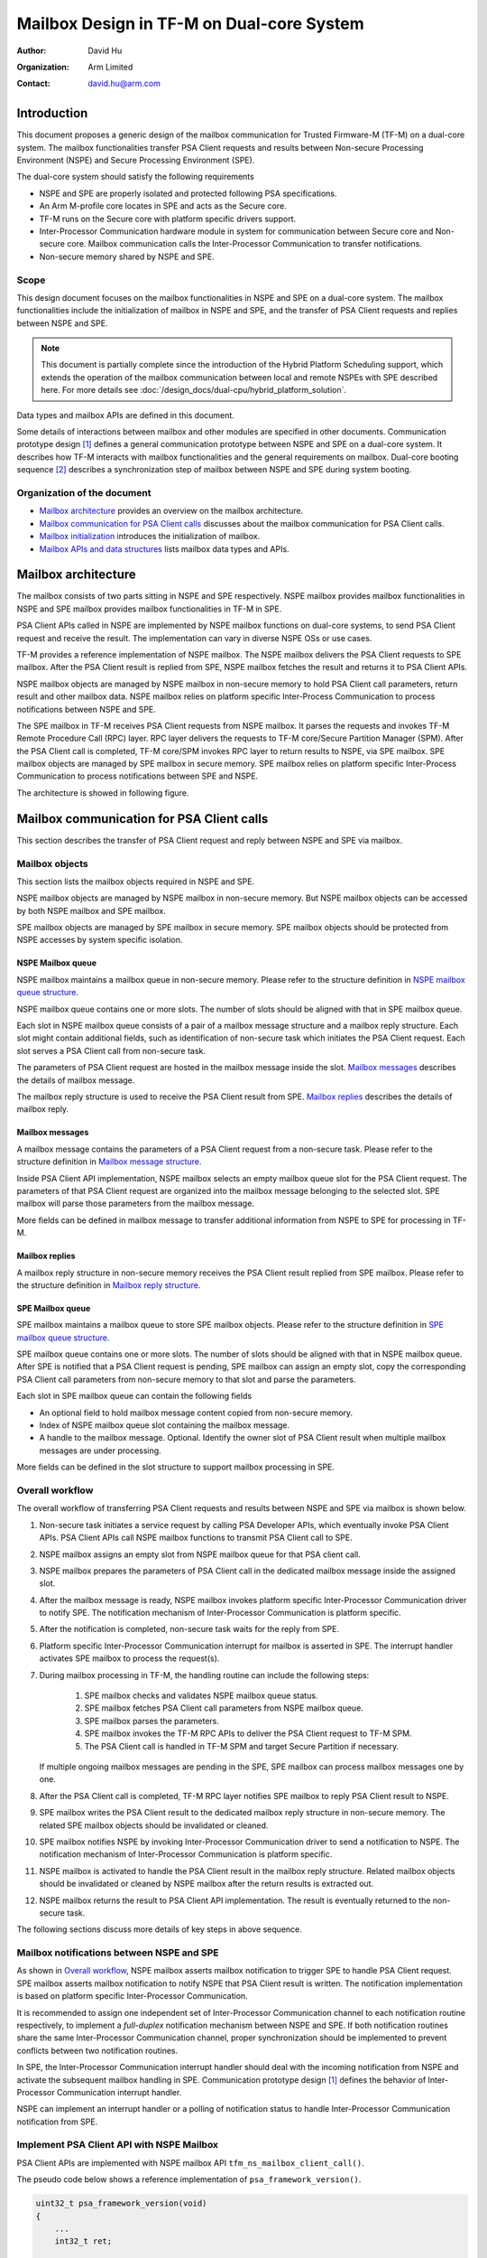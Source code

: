 ##########################################
Mailbox Design in TF-M on Dual-core System
##########################################

:Author: David Hu
:Organization: Arm Limited
:Contact: david.hu@arm.com

************
Introduction
************

This document proposes a generic design of the mailbox communication for Trusted
Firmware-M (TF-M) on a dual-core system. The mailbox functionalities transfer
PSA Client requests and results between Non-secure Processing Environment (NSPE)
and Secure Processing Environment (SPE).

The dual-core system should satisfy the following requirements

- NSPE and SPE are properly isolated and protected following PSA specifications.
- An Arm M-profile core locates in SPE and acts as the Secure core.
- TF-M runs on the Secure core with platform specific drivers support.
- Inter-Processor Communication hardware module in system for communication
  between Secure core and Non-secure core. Mailbox communication calls the
  Inter-Processor Communication to transfer notifications.
- Non-secure memory shared by NSPE and SPE.

Scope
=====

This design document focuses on the mailbox functionalities in NSPE and SPE on a
dual-core system. The mailbox functionalities include the initialization of
mailbox in NSPE and SPE, and the transfer of PSA Client requests and replies
between NSPE and SPE.

.. note::
  This document is partially complete since the introduction of the Hybrid
  Platform Scheduling support, which extends the operation of the mailbox
  communication between local and remote NSPEs with SPE described here.
  For more details see :doc:`/design_docs/dual-cpu/hybrid_platform_solution`.


Data types and mailbox APIs are defined in this document.

Some details of interactions between mailbox and other modules are specified in
other documents.
Communication prototype design [1]_ defines a general communication prototype
between NSPE and SPE on a dual-core system. It describes how TF-M interacts with
mailbox functionalities and the general requirements on mailbox.
Dual-core booting sequence [2]_ describes a synchronization step of mailbox
between NSPE and SPE during system booting.

Organization of the document
============================

- `Mailbox architecture`_ provides an overview on the mailbox architecture.
- `Mailbox communication for PSA Client calls`_ discusses about the mailbox
  communication for PSA Client calls.
- `Mailbox initialization`_ introduces the initialization of mailbox.
- `Mailbox APIs and data structures`_ lists mailbox data types and APIs.

********************
Mailbox architecture
********************

The mailbox consists of two parts sitting in NSPE and SPE respectively.
NSPE mailbox provides mailbox functionalities in NSPE and SPE mailbox provides
mailbox functionalities in TF-M in SPE.

PSA Client APIs called in NSPE are implemented by NSPE mailbox functions on
dual-core systems, to send PSA Client request and receive the result. The
implementation can vary in diverse NSPE OSs or use cases.

TF-M provides a reference implementation of NSPE mailbox. The NSPE mailbox
delivers the PSA Client requests to SPE mailbox. After the PSA Client result is
replied from SPE, NSPE mailbox fetches the result and returns it to PSA Client
APIs.

NSPE mailbox objects are managed by NSPE mailbox in non-secure memory to hold
PSA Client call parameters, return result and other mailbox data.
NSPE mailbox relies on platform specific Inter-Process Communication to process
notifications between NSPE and SPE.

The SPE mailbox in TF-M receives PSA Client requests from NSPE mailbox. It
parses the requests and invokes TF-M Remote Procedure Call (RPC) layer.
RPC layer delivers the requests to TF-M core/Secure Partition Manager (SPM).
After the PSA Client call is completed, TF-M core/SPM invokes RPC layer to
return results to NSPE, via SPE mailbox.
SPE mailbox objects are managed by SPE mailbox in secure memory.
SPE mailbox relies on platform specific Inter-Process Communication to process
notifications between SPE and NSPE.

The architecture is showed in following figure.

.. figure:: dual_core_mailbox_arch.png

******************************************
Mailbox communication for PSA Client calls
******************************************

This section describes the transfer of PSA Client request and reply between NSPE
and SPE via mailbox.

Mailbox objects
===============

This section lists the mailbox objects required in NSPE and SPE.

NSPE mailbox objects are managed by NSPE mailbox in non-secure memory. But NSPE
mailbox objects can be accessed by both NSPE mailbox and SPE mailbox.

SPE mailbox objects are managed by SPE mailbox in secure memory. SPE mailbox
objects should be protected from NSPE accesses by system specific isolation.

NSPE Mailbox queue
------------------

NSPE mailbox maintains a mailbox queue in non-secure memory. Please refer to the
structure definition in `NSPE mailbox queue structure`_.

NSPE mailbox queue contains one or more slots. The number of slots should be
aligned with that in SPE mailbox queue.

Each slot in NSPE mailbox queue consists of a pair of a mailbox message
structure and a mailbox reply structure. Each slot might contain additional
fields, such as identification of non-secure task which initiates the PSA Client
request. Each slot serves a PSA Client call from non-secure task.

The parameters of PSA Client request are hosted in the mailbox message inside
the slot. `Mailbox messages`_ describes the details of mailbox message.

The mailbox reply structure is used to receive the PSA Client result from SPE.
`Mailbox replies`_ describes the details of mailbox reply.

Mailbox messages
----------------

A mailbox message contains the parameters of a PSA Client request from a
non-secure task. Please refer to the structure definition in
`Mailbox message structure`_.

Inside PSA Client API implementation, NSPE mailbox selects an empty mailbox
queue slot for the PSA Client request. The parameters of that PSA Client request
are organized into the mailbox message belonging to the selected slot.
SPE mailbox will parse those parameters from the mailbox message.

More fields can be defined in mailbox message to transfer additional information
from NSPE to SPE for processing in TF-M.

Mailbox replies
---------------

A mailbox reply structure in non-secure memory receives the PSA Client result
replied from SPE mailbox. Please refer to the structure definition in
`Mailbox reply structure`_.

SPE Mailbox queue
-----------------

SPE mailbox maintains a mailbox queue to store SPE mailbox objects.
Please refer to the structure definition in `SPE mailbox queue structure`_.

SPE mailbox queue contains one or more slots. The number of slots should be
aligned with that in NSPE mailbox queue. After SPE is notified that a PSA Client
request is pending, SPE mailbox can assign an empty slot, copy the corresponding
PSA Client call parameters from non-secure memory to that slot and parse the
parameters.

Each slot in SPE mailbox queue can contain the following fields

- An optional field to hold mailbox message content copied from non-secure
  memory.
- Index of NSPE mailbox queue slot containing the mailbox message.
- A handle to the mailbox message. Optional. Identify the owner slot of PSA
  Client result when multiple mailbox messages are under processing.

More fields can be defined in the slot structure to support mailbox processing
in SPE.

Overall workflow
================

The overall workflow of transferring PSA Client requests and results between
NSPE and SPE via mailbox is shown below.

#. Non-secure task initiates a service request by calling PSA Developer APIs,
   which eventually invoke PSA Client APIs.
   PSA Client APIs call NSPE mailbox functions to transmit PSA Client call to
   SPE.

#. NSPE mailbox assigns an empty slot from NSPE mailbox queue for that PSA
   client call.

#. NSPE mailbox prepares the parameters of PSA Client call in the dedicated
   mailbox message inside the assigned slot.

#. After the mailbox message is ready, NSPE mailbox invokes platform specific
   Inter-Processor Communication driver to notify SPE.
   The notification mechanism of Inter-Processor Communication is platform
   specific.

#. After the notification is completed, non-secure task waits for the reply from
   SPE.

#. Platform specific Inter-Processor Communication interrupt for mailbox is
   asserted in SPE. The interrupt handler activates SPE mailbox to process the
   request(s).

#. During mailbox processing in TF-M, the handling routine can include the
   following steps:

    #. SPE mailbox checks and validates NSPE mailbox queue status.
    #. SPE mailbox fetches PSA Client call parameters from NSPE mailbox queue.
    #. SPE mailbox parses the parameters.
    #. SPE mailbox invokes the TF-M RPC APIs to deliver the PSA Client
       request to TF-M SPM.
    #. The PSA Client call is handled in TF-M SPM and target Secure Partition if
       necessary.

   If multiple ongoing mailbox messages are pending in the SPE, SPE mailbox can
   process mailbox messages one by one.

#. After the PSA Client call is completed, TF-M RPC layer notifies SPE mailbox
   to reply PSA Client result to NSPE.

#. SPE mailbox writes the PSA Client result to the dedicated mailbox reply
   structure in non-secure memory. The related SPE mailbox objects should be
   invalidated or cleaned.

#. SPE mailbox notifies NSPE by invoking Inter-Processor Communication driver to
   send a notification to NSPE.
   The notification mechanism of Inter-Processor Communication is platform
   specific.

#. NSPE mailbox is activated to handle the PSA Client result in the mailbox
   reply structure. Related mailbox objects should be invalidated or cleaned by
   NSPE mailbox after the return results is extracted out.

#. NSPE mailbox returns the result to PSA Client API implementation.
   The result is eventually returned to the non-secure task.

The following sections discuss more details of key steps in above sequence.

Mailbox notifications between NSPE and SPE
==========================================

As shown in `Overall workflow`_, NSPE mailbox asserts mailbox notification to
trigger SPE to handle PSA Client request. SPE mailbox asserts mailbox
notification to notify NSPE that PSA Client result is written. The notification
implementation is based on platform specific Inter-Processor Communication.

It is recommended to assign one independent set of Inter-Processor Communication
channel to each notification routine respectively, to implement a *full-duplex*
notification mechanism between NSPE and SPE.
If both notification routines share the same Inter-Processor Communication
channel, proper synchronization should be implemented to prevent conflicts
between two notification routines.

In SPE, the Inter-Processor Communication interrupt handler should deal with the
incoming notification from NSPE and activate the subsequent mailbox handling in
SPE. Communication prototype design [1]_ defines the behavior of Inter-Processor
Communication interrupt handler.

NSPE can implement an interrupt handler or a polling of notification status to
handle Inter-Processor Communication notification from SPE.

Implement PSA Client API with NSPE Mailbox
==========================================

PSA Client APIs are implemented with NSPE mailbox API
``tfm_ns_mailbox_client_call()``.

The pseudo code below shows a reference implementation of
``psa_framework_version()``.

.. code-block:: c

  uint32_t psa_framework_version(void)
  {
      ...
      int32_t ret;

      ret = tfm_ns_mailbox_client_call(...);
      if (ret != MAILBOX_SUCCESS) {
          version = PSA_VERSION_NONE;
      }

      ...
  }

``tfm_ns_mailbox_client_call()`` implementation can vary according to usage
scenario. TF-M reference implementation provides implementations for NS OS and
NS bare metal environment respectively. Refer to
`TF-M reference implementation of NSPE mailbox`_ for details.

As PSA Firmware Framework-M (FF-M) requests, a PSA Client API function should be
blocked until the result is returned. To comply with FF-M, NSPE mailbox requires
proper mechanism(s) to keep current caller waiting for PSA Client result or an
empty mailbox queue slot.

.. note::

  ``tfm_ns_mailbox_client_call()`` may trap the current exception in sleep and
  therefore it must not be called in interrupt service routine.

Refer to `Mailbox APIs and data structures`_ for details of
``tfm_ns_mailbox_client_call()``.

TF-M reference implementation of NSPE mailbox
=============================================

TF-M NS interface provides a reference implementation of NS mailbox.

This reference implementation defines several NS mailbox HAL APIs. Please refer
to `NSPE mailbox HAL APIs`_ for details.

Integration with NSPE
---------------------

TF-M reference implementation provides several mailbox build flags to control
the integration with NS software.

  .. _mailbox_os_flag:

  - ``TFM_MULTI_CORE_NS_OS``

    When integrating NS mailbox with NS OS, such as NS RTOS, that flag can be
    selected to enable NS OS support in NS mailbox, such as thread management
    to fulfill thread wait and wake-up.
    Please refer to `NSPE mailbox RTOS abstraction APIs`_ for NS OS support
    details.

    With NS OS support, multiple outstanding PSA Client calls can be supported
    in NS mailbox when number of mailbox queue slots configured in
    ``NUM_MAILBOX_QUEUE_SLOT`` is greater than 1.

   If ``TFM_MULTI_CORE_NS_OS`` is enabled, when a NS client starts a PSA Client
   call:

    - ``tfm_ns_mailbox_client_call()`` selects an empty NSPE mailbox queue slot
      to organize received PSA client call parameters into a mailbox message.

    - Then it sends those parameters to SPE mailbox and waits for results from
      SPE. During waiting for the result, the NS client thread may be switched
      out by NS OS scheduler.

    - When the result arrives, the NS client thread will be woken up inside
      NS mailbox interrupt handler.

    - The result is then written back to NS client finally.

    When that flag is disabled, NS mailbox runs as being integrated with NS bare
    metal environment. NS mailbox simply loops mailbox message status while
    waiting for results.

  .. _mailbox_os_thread_flag:

  - ``TFM_MULTI_CORE_NS_OS_MAILBOX_THREAD``

    When ``TFM_MULTI_CORE_NS_OS`` is enabled, this flag can be selected to
    enable another NS mailbox thread model which relies on a NS mailbox
    dedicated thread.

    - It requires NS OS to create a dedicated thread to perform NS mailbox
      functionalities. This dedicated thread invokes
      ``tfm_ns_mailbox_thread_runner()`` to handle PSA Client calls.
      ``tfm_ns_mailbox_thread_runner()`` constructs mailbox messages and sends
      them to SPE mailbox.

    - ``tfm_ns_mailbox_client_call()`` sends PSA Client calls to the dedicated
      mailbox thread. It doesn't directly deal with mailbox messages.

    - It also relies on NS OS to provide thread management and inter-thread
      communication. Please refer to `NSPE mailbox RTOS abstraction APIs`_ for
      details.

    - It also requires dual-cpu platform to implement NS Inter-Processor
      Communication interrupts. The interrupt handler invokes
      ``tfm_ns_mailbox_wake_reply_owner_isr()`` to deal with PSA Client call
      replies and notify the waiting threads.

Multiple outstanding PSA Client call feature
--------------------------------------------

Multiple outstanding PSA Client call feature can enable dual-cpu platform to
issue multiple PSA Client calls in NS OS and those PSA Client calls can be
served simultaneously.

Without this feature, only a single PSA Client call can be issued and served.
A new PSA Client call cannot be started until the previous one is completed.

When multiple outstanding PSA Client call feature is enabled, while a NS
application is waiting for its PSA Client result, another NS application can be
switched in by NS OS to prepare another PSA Client call or deal with its PSA
client result. It can decrease the CPU idle time of waiting for PSA Client call
completion.

If multiple NS applications request secure services in NS OS, it is recommended
to enable this feature.

To implement this feature in NS OS:

  - Platform should set the number of mailbox queue slots in
    ``NUM_MAILBOX_QUEUE_SLOT`` in platform's ``config.cmake``.
    It will use more data area with multiple mailbox queue slots.

    NSPE and SPE share the same ``NUM_MAILBOX_QUEUE_SLOT`` value.

  - Enable ``TFM_MULTI_CORE_NS_OS``

    For more details, refer to
    :ref:`TFM_MULTI_CORE_NS_OS<mailbox_os_flag>`.

    ``TFM_MULTI_CORE_NS_OS_MAILBOX_THREAD`` can be enabled to select another NS
    mailbox working model.
    See :ref:`TFM_MULTI_CORE_NS_OS_MAILBOX_THREAD<mailbox_os_thread_flag>` for
    details.

Critical section protection between cores
=========================================

Proper protection should be implemented to protect the critical accesses to
shared mailbox resources. The critical sections can include atomic reading and
modifying NSPE mailbox queue status, slot status and other critical operations.

The implementation should protect a critical access to those shared mailbox
resource from corruptions caused by accesses from the peer core. SPE mailbox
also accesses NSPE mailbox queue. Therefore, it is essential to implement
synchronization or protection on NSPE mailbox queue between Secure core and
Non-secure core. NSPE mailbox and SPE mailbox define corresponding critical
section protection APIs respectively. The implementation of those APIs can be
platform specific. Please see more details in `NSPE mailbox APIs`_ and
`SPE mailbox APIs`_.

It is recommended to rely on both hardware and software to implement the
synchronization and protection.

Protection of local mailbox objects can be implemented as static functions
inside NSPE mailbox and SPE mailbox.

Mailbox handling in TF-M
========================

According to communication prototype design [1]_, mailbox implementation should
invoke ``tfm_rpc_register_ops()`` to hook its operations to TF-M RPC module
callbacks during initialization. Mailbox message handling should call TF-M RPC
PSA Client call handlers to deliver PSA Client request to TF-M SPM.

If multiple outstanding NS PSA Client calls should be supported, TF-M SPM can
store the mailbox message handle in a specific field in PSA message structure to
identify the mailbox message, while creating a PSA message. While replying the
PSA Client result, TF-M SPM can extract the mailbox message handle from PSA
message and pass it back to mailbox reply function. SPE mailbox can identify
which mailbox message is completed according to the handle and write the result
to corresponding NSPE mailbox queue slot.

Platform specific Inter-Processor Communication interrupt handler in SPE should
call ``spm_handle_interrupt()`` to notify SPM of the interrupt. SPM will then
send the ``MAILBOX_INTERRUPT_SIGNAL`` signal to the ``ns_agent_mailbox`` partition, which
will call ``tfm_rpc_client_call_handler()``.

**********************
Mailbox initialization
**********************

It should be guaranteed that NSPE mailbox should not initiate PSA Client request
until SPE mailbox initialization completes.
Refer to dual-core booting sequence [2]_ for more details on the synchronization
between NSPE and SPE during booting.

In current design, the base address of NSPE mailbox queue should be pre-defined
and shared between NSPE mailbox and SPE mailbox.

SPE mailbox initialization
==========================

The SPE mailbox queue memory should be allocated before calling
``tfm_mailbox_init()``. ``tfm_mailbox_init()`` initializes the memory and
variables.
``tfm_mailbox_init()`` calls ``tfm_mailbox_hal_init()`` to perform platform
specific initialization. The base address of NSPE mailbox queue can be
received via ``tfm_mailbox_hal_init()``.

SPE mailbox dedicated Inter-Processor Communication initialization can also be
enabled during SPE mailbox initialization.

After SPE mailbox initialization completes, SPE notifies NSPE that SPE mailbox
functionalities are ready.

NSPE mailbox initialization
===========================

The NSPE mailbox queue memory should be allocated before calling
``tfm_ns_mailbox_init()``. ``tfm_ns_mailbox_init()`` initializes the memory and
variables.
``tfm_ns_mailbox_init()`` calls ``tfm_ns_mailbox_hal_init()`` to perform
platform specific initialization. The base address of NSPE mailbox queue can be
passed to SPE mailbox via ``tfm_ns_mailbox_hal_init()``.

NSPE mailbox dedicated Inter-Processor Communication initialization can also be
enabled during NSPE mailbox initialization.

********************************
Mailbox APIs and data structures
********************************

Data types
==========

Constants
---------

``MAILBOX_SUCCESS``
^^^^^^^^^^^^^^^^^^^

``MAILBOX_SUCCESS`` is a generic return value to indicate success of mailbox
operation.

.. code-block:: c

  #define MAILBOX_SUCCESS        (0)

``MAILBOX_QUEUE_FULL``
^^^^^^^^^^^^^^^^^^^^^^

``MAILBOX_QUEUE_FULL`` is a return value from mailbox function if mailbox queue
is full.

.. code-block:: c

  #define MAILBOX_QUEUE_FULL     (INT32_MIN + 1)

``MAILBOX_INVAL_PARAMS``
^^^^^^^^^^^^^^^^^^^^^^^^

``MAILBOX_INVAL_PARAMS`` is a return value from mailbox function if any
parameter is invalid.

.. code-block:: c

  #define MAILBOX_INVAL_PARAMS   (INT32_MIN + 2)

``MAILBOX_NO_PERMS``
^^^^^^^^^^^^^^^^^^^^

``MAILBOX_NO_PERMS`` is a return value from mailbox function if the caller
doesn't own a proper permission to execute the operation.

.. code-block:: c

  #define MAILBOX_NO_PERMS       (INT32_MIN + 3)

``MAILBOX_NO_PEND_EVENT``
^^^^^^^^^^^^^^^^^^^^^^^^^

``MAILBOX_NO_PEND_EVENT`` is a return value from mailbox function if the
expected event doesn't occur yet.

.. code-block:: c

  #define MAILBOX_NO_PEND_EVENT  (INT32_MIN + 4)

``MAILBOX_CHAN_BUSY``
^^^^^^^^^^^^^^^^^^^^^

``MAILBOX_CHAN_BUSY`` is a return value from mailbox function if the underlying
Inter-Processor Communication resource is busy.

.. code-block:: c

  #define MAILBOX_CHAN_BUSY      (INT32_MIN + 5)

``MAILBOX_CALLBACK_REG_ERROR``
^^^^^^^^^^^^^^^^^^^^^^^^^^^^^^

``MAILBOX_CALLBACK_REG_ERROR`` is a return value from mailbox function if the
registration of mailbox callback functions failed.

.. code-block:: c

  #define MAILBOX_CALLBACK_REG_ERROR     (INT32_MIN + 6)

``MAILBOX_INIT_ERROR``
^^^^^^^^^^^^^^^^^^^^^^

``MAILBOX_INIT_ERROR`` is a return value from mailbox function if the mailbox
initialization failed.

.. code-block:: c

  #define MAILBOX_INIT_ERROR     (INT32_MIN + 7)

``MAILBOX_GENERIC_ERROR``
^^^^^^^^^^^^^^^^^^^^^^^^^

``MAILBOX_GENERIC_ERROR`` indicates mailbox generic errors which cannot be
indicated by the codes above.

.. code-block:: c

  #define MAILBOX_GENERIC_ERROR    (INT32_MIN + 8)

PSA Client API types
^^^^^^^^^^^^^^^^^^^^

The following constants define the PSA Client API type values shared between
NSPE and SPE

.. code-block:: c

  #define MAILBOX_PSA_FRAMEWORK_VERSION       (0x1)
  #define MAILBOX_PSA_VERSION                 (0x2)
  #define MAILBOX_PSA_CONNECT                 (0x3)
  #define MAILBOX_PSA_CALL                    (0x4)
  #define MAILBOX_PSA_CLOSE                   (0x5)

Mailbox message structure
-------------------------

``psa_client_params_t`` lists the parameters passed from NSPE to SPE required by
a PSA Client call.

.. code-block:: c

  struct psa_client_params_t {
      union {
          struct {
              uint32_t        sid;
          } psa_version_params;

          struct {
              uint32_t        sid;
              uint32_t        minor_version;
          } psa_connect_params;

          struct {
              psa_handle_t    handle;
              int32_t         type;
              const psa_invec *in_vec;
              size_t          in_len;
              psa_outvec      *out_vec;
              size_t          out_len;
          } psa_call_params;

          struct {
              psa_handle_t    handle;
          } psa_close_params;
      };
  };

The following structure describe a mailbox message and its members.

- ``call_type`` indicates the PSA Client API type.
- ``params`` stores the PSA Client call parameters.
- ``client_id`` records the client ID of the non-secure client. Optional.
  It is used to identify the non-secure tasks in TF-M when NSPE OS enforces
  non-secure task isolation.

.. code-block:: c

  struct mailbox_msg_t {
      uint32_t                     call_type;
      struct psa_client_params_t   params;

      int32_t                      client_id;
  };

Mailbox reply structure
-----------------------

This structure describes a mailbox reply structure, which is managed by NSPE
mailbox in non-secure memory.

.. code-block:: c

  struct mailbox_reply_t {
      int32_t    return_val;
      const void *owner;
      int32_t    *reply;
      uint8_t    *woken_flag;
  };

Mailbox queue status bitmask
----------------------------

``mailbox_queue_status_t`` defines a bitmask to indicate a status of slots in
mailbox queues.

.. code-block:: c

  typedef uint32_t   mailbox_queue_status_t;

NSPE mailbox queue structure
----------------------------

``ns_mailbox_slot_t`` defines a non-secure mailbox queue slot.

.. code-block:: c

  /* A single slot structure in NSPE mailbox queue */
  struct ns_mailbox_slot_t {
      struct mailbox_msg_t   msg;
      struct mailbox_reply_t reply;
  };

``ns_mailbox_queue_t`` describes the NSPE mailbox queue and its members in
non-secure memory.

- ``empty_slots`` is the bitmask of empty slots.
- ``pend_slots`` is the bitmask of slots whose PSA Client call is not replied
  yet.
- ``replied_slots`` is the bitmask of slots whose PSA Client result is returned
  but not extracted yet.
- ``queue`` is the NSPE mailbox queue of slots.
- ``is_full`` indicates whether NS mailbox queue is full.

.. code-block:: c

  struct ns_mailbox_queue_t {
      mailbox_queue_status_t   empty_slots;
      mailbox_queue_status_t   pend_slots;
      mailbox_queue_status_t   replied_slots;

      struct ns_mailbox_slot_t queue[NUM_MAILBOX_QUEUE_SLOT];

      bool                     is_full;
  };

SPE mailbox queue structure
---------------------------

``secure_mailbox_slot_t`` defines a single slot structure in SPE mailbox queue.

- ``ns_slot_idx`` records the index of NSPE mailbox slot containing the mailbox
  message under processing. SPE mailbox determines the reply structure address
  according to this index.
- ``msg_handle`` contains the handle to the mailbox message under processing.
  The handle can be delivered to TF-M SPM while creating PSA message to identify
  the mailbox message.

.. code-block:: c

  /* A handle to a mailbox message in use */
  typedef int32_t    mailbox_msg_handle_t;

  struct secure_mailbox_slot_t {
      uint8_t              ns_slot_idx;
      mailbox_msg_handle_t msg_handle;
  };

``secure_mailbox_queue_t`` describes the SPE mailbox queue in secure memory.

- ``empty_slots`` is the bitmask of empty slots.
- ``queue`` is the SPE mailbox queue of slots.
- ``ns_queue`` stores the address of NSPE mailbox queue structure.

.. code-block:: c

  struct secure_mailbox_queue_t {
      mailbox_queue_status_t       empty_slots;

      struct secure_mailbox_slot_t queue[NUM_MAILBOX_QUEUE_SLOT];
      /* Base address of NSPE mailbox queue in non-secure memory */
      struct ns_mailbox_queue_t    *ns_queue;
  };

NSPE mailbox APIs
=================

NSPE mailbox interface APIs
---------------------------

APIs defined in this section are called by NS software and PSA Client APIs
implementations.

``tfm_ns_mailbox_init()``
^^^^^^^^^^^^^^^^^^^^^^^^^

This function initializes NSPE mailbox.

.. code-block:: c

  int32_t tfm_ns_mailbox_init(struct ns_mailbox_queue_t *queue);

**Parameters**

+-----------+-----------------------------------------+
| ``queue`` | The base address of NSPE mailbox queue. |
+-----------+-----------------------------------------+

**Return**

+---------------------+------------------------------------------+
| ``MAILBOX_SUCCESS`` | Initialization succeeds.                 |
+---------------------+------------------------------------------+
| Other return codes  | Initialization fails with an error code. |
+---------------------+------------------------------------------+

**Usage**

``tfm_ns_mailbox_init()`` invokes ``tfm_ns_mailbox_hal_init()`` to complete
platform specific mailbox and Inter-Processor Communication initialization.
The non-secure memory area for NSPE mailbox queue structure should be statically
or dynamically pre-allocated before calling ``tfm_ns_mailbox_init()``.

``tfm_ns_mailbox_client_call()``
^^^^^^^^^^^^^^^^^^^^^^^^^^^^^^^^

This function sends the PSA Client request to SPE, waits and fetches PSA Client
result.

.. code-block:: c

  int32_t tfm_ns_mailbox_client_call(uint32_t call_type,
                                     const struct psa_client_params_t *params,
                                     int32_t client_id,
                                     int32_t *reply);

**Parameters**

+---------------+--------------------------------------------------+
| ``call_type`` | Type of PSA Client call                          |
+---------------+--------------------------------------------------+
| ``params``    | Address of PSA Client call parameters structure. |
+---------------+--------------------------------------------------+
| ``client_id`` | ID of non-secure task.                           |
+---------------+--------------------------------------------------+
| ``reply``     | The NS client task private buffer written with   |
|               | PSA Client result                                |
+---------------+--------------------------------------------------+

**Return**

+---------------------+--------------------------------------------+
| ``MAILBOX_SUCCESS`` | PSA Client call is completed successfully. |
+---------------------+--------------------------------------------+
| Other return code   | Operation failed with an error code.       |
+---------------------+--------------------------------------------+

**Usage**

If ``TFM_MULTI_CORE_NS_OS_MAILBOX_THREAD`` is enabled,
``tfm_ns_mailbox_client_call()`` will forward PSA Client calls to the dedicated
mailbox thread via NS OS message queue.
Otherwise, ``tfm_ns_mailbox_client_call()`` directly deals with PSA Client calls
and perform NS mailbox functionalities.

``tfm_ns_mailbox_thread_runner()``
^^^^^^^^^^^^^^^^^^^^^^^^^^^^^^^^^^

This function handles PSA Client call inside a dedicated NS mailbox thread.
It constructs mailbox messages and transmits them to SPE mailbox.

.. code-block:: c

  void tfm_ns_mailbox_thread_runner(void *args);

**Parameters**

+----------+-------------------------------------------------------------+
| ``args`` | The pointer to the structure of PSA Client call parameters. |
+----------+-------------------------------------------------------------+

**Usage**

``tfm_ns_mailbox_thread_runner()`` should be executed inside the dedicated
mailbox thread.

.. note::

  ``tfm_ns_mailbox_thread_runner()`` is implemented as an empty function when
  ``TFM_MULTI_CORE_NS_OS_MAILBOX_THREAD`` is disabled.

``tfm_ns_mailbox_wake_reply_owner_isr()``
^^^^^^^^^^^^^^^^^^^^^^^^^^^^^^^^^^^^^^^^^

This function wakes up the owner task(s) of the returned PSA Client result(s).

.. code-block:: c

  int32_t tfm_ns_mailbox_wake_reply_owner_isr(void);

**Return**

+---------------------------+--------------------------------------------+
| ``MAILBOX_SUCCESS``       | The tasks of replied mailbox messages were |
|                           | found and wake-up signals were sent.       |
+---------------------------+--------------------------------------------+
| ``MAILBOX_NO_PEND_EVENT`` | No replied mailbox message is found.       |
+---------------------------+--------------------------------------------+
| Other return codes        | Operation failed with an error code        |
+---------------------------+--------------------------------------------+

**Usage**

``tfm_ns_mailbox_wake_reply_owner_isr()`` should be called from platform
specific Inter-Processor Communication interrupt handler.

.. note::

  ``tfm_ns_mailbox_wake_reply_owner_isr()`` is implemented as a dummy function
  when ``TFM_MULTI_CORE_NS_OS`` is disabled.

NSPE mailbox HAL APIs
---------------------

The HAL APIs defined in this section should be implemented by platform-specific
implementation.

This section describes a *reference design* of NSPE mailbox HAL APIs. Developers
can define and implement different APIs.

``tfm_ns_mailbox_hal_init()``
^^^^^^^^^^^^^^^^^^^^^^^^^^^^^

This function executes platform-specific NSPE mailbox initialization.

.. code-block:: c

  int32_t tfm_ns_mailbox_hal_init(struct ns_mailbox_queue_t *queue);

**Parameters**

+-----------+-----------------------------------------+
| ``queue`` | The base address of NSPE mailbox queue. |
+-----------+-----------------------------------------+

**Return**

+---------------------+------------------------------------------+
| ``MAILBOX_SUCCESS`` | Initialization succeeds.                 |
+---------------------+------------------------------------------+
| Other return codes  | Initialization fails with an error code. |
+---------------------+------------------------------------------+

**Usage**

``tfm_ns_mailbox_hal_init()`` performs platform specific mailbox and
Inter-Processor Communication initialization. ``tfm_ns_mailbox_hal_init()`` can
also share the address of NSPE mailbox queue with SPE mailbox via platform
specific implementation.

``tfm_ns_mailbox_hal_notify_peer()``
^^^^^^^^^^^^^^^^^^^^^^^^^^^^^^^^^^^^

This function invokes platform specific Inter-Processor Communication drivers to
send notification to SPE.

.. code-block:: c

  int32_t tfm_ns_mailbox_hal_notify_peer(void);

**Return**

+---------------------+---------------------------------------+
| ``MAILBOX_SUCCESS`` | The operation completes successfully. |
+---------------------+---------------------------------------+
| Other return codes  | Operation fails with an error code.   |
+---------------------+---------------------------------------+

**Usage**

``tfm_ns_mailbox_hal_notify_peer()`` should be implemented by platform specific
Inter-Processor Communication drivers.

``tfm_ns_mailbox_hal_notify_peer()`` should not be exported outside NSPE
mailbox.

``tfm_ns_mailbox_hal_enter_critical()``
^^^^^^^^^^^^^^^^^^^^^^^^^^^^^^^^^^^^^^^

This function enters the critical section of NSPE mailbox queue access.

.. code-block:: c

  void tfm_ns_mailbox_hal_enter_critical(void);

**Usage**

NSPE mailbox invokes ``tfm_ns_mailbox_hal_enter_critical()`` before entering
critical section of NSPE mailbox queue.
``tfm_ns_mailbox_hal_enter_critical()`` implementation is platform specific.

``tfm_ns_mailbox_hal_enter_critical()`` should not be called in any interrupt
service routine. Use only to lock data that are shared with secure side.

``tfm_ns_mailbox_hal_exit_critical()``
^^^^^^^^^^^^^^^^^^^^^^^^^^^^^^^^^^^^^^

This function exits the critical section of NSPE mailbox queue access.

.. code-block:: c

  void tfm_ns_mailbox_hal_exit_critical(void);

**Usage**

NSPE mailbox invokes ``tfm_ns_mailbox_hal_exit_critical()`` after exiting
critical section of NSPE mailbox queue.
``tfm_ns_mailbox_hal_exit_critical()`` implementation is platform specific.

``tfm_ns_mailbox_hal_exit_critical()`` should not be called in any interrupt
service routine.

``tfm_ns_mailbox_hal_enter_critical_isr()``
^^^^^^^^^^^^^^^^^^^^^^^^^^^^^^^^^^^^^^^^^^^

This function enters the critical section of NSPE mailbox queue access in an
IRQ handler.

.. code-block:: c

  void tfm_ns_mailbox_hal_enter_critical(void);

**Usage**

NSPE mailbox invokes ``tfm_ns_mailbox_hal_enter_critical_isr()`` before entering
critical section of NSPE mailbox queue in an IRQ handler.
``tfm_ns_mailbox_hal_enter_critical_isr()`` implementation is platform specific.
Use only to lock data that are shared with secure side.

``tfm_ns_mailbox_hal_exit_critical_isr()``
^^^^^^^^^^^^^^^^^^^^^^^^^^^^^^^^^^^^^^^^^^

This function exits the critical section of NSPE mailbox queue access in an IRQ
handler

.. code-block:: c

  void tfm_ns_mailbox_hal_exit_critical_isr(void);

**Usage**

NSPE mailbox invokes ``tfm_ns_mailbox_hal_exit_critical_isr()`` after exiting
critical section of NSPE mailbox queue in an IRQ handler.
``tfm_ns_mailbox_hal_exit_critical_isr()`` implementation is platform specific.

NSPE mailbox RTOS abstraction APIs
----------------------------------

The APIs defined in this section should be implemented by RTOS-specific
implementation when ``TFM_MULTI_CORE_NS_OS`` is enabled.

.. note::

  If ``TFM_MULTI_CORE_NS_OS`` is set to ``OFF``, the following APIs are defined
  as dummy functions or empty functions.

``tfm_ns_mailbox_os_lock_init()``
^^^^^^^^^^^^^^^^^^^^^^^^^^^^^^^^^

This function initializes the multi-core lock for synchronizing PSA client
call(s). The actual implementation depends on the non-secure use scenario.

.. code-block:: c

  int32_t tfm_ns_mailbox_os_lock_init(void);

**Return**

+---------------------------+---------------------------+
| ``MAILBOX_SUCCESS``       | Initialization succeeded. |
+---------------------------+---------------------------+
| ``MAILBOX_GENERIC_ERROR`` | Initialization failed.    |
+---------------------------+---------------------------+

**Usage**

``tfm_ns_mailbox_init()`` invokes this function to initialize the lock.
If ``TFM_MULTI_CORE_NS_OS_MAILBOX_THREAD`` is enabled,
``tfm_ns_mailbox_os_lock_init()`` is defined as a dummy one.

``tfm_ns_mailbox_os_lock_acquire()``
^^^^^^^^^^^^^^^^^^^^^^^^^^^^^^^^^^^^

This function acquires the multi-core lock for synchronizing PSA client call(s).
The actual implementation depends on the non-secure use scenario.

.. code-block:: c

  int32_t tfm_ns_mailbox_os_lock_acquire(void);

**Return**

+---------------------------+--------------------------------+
| ``MAILBOX_SUCCESS``       | Succeeded to acquire the lock. |
+---------------------------+--------------------------------+
| ``MAILBOX_GENERIC_ERROR`` | Failed to acquire the lock.    |
+---------------------------+--------------------------------+

**Usage**

``tfm_ns_mailbox_client_call()`` invokes this function to acquire the lock when
``TFM_MULTI_CORE_NS_OS_MAILBOX_THREAD`` is disabled
If ``TFM_MULTI_CORE_NS_OS_MAILBOX_THREAD`` is enabled,
``tfm_ns_mailbox_os_lock_acquire()`` is defined as a dummy one.

``tfm_ns_mailbox_os_lock_release()``
^^^^^^^^^^^^^^^^^^^^^^^^^^^^^^^^^^^^

This function releases the multi-core lock for synchronizing PSA client call(s).
The actual implementation depends on the non-secure use scenario.

.. code-block:: c

  int32_t tfm_ns_mailbox_os_lock_release(void);

**Return**

+---------------------------+--------------------------------+
| ``MAILBOX_SUCCESS``       | Succeeded to release the lock. |
+---------------------------+--------------------------------+
| ``MAILBOX_GENERIC_ERROR`` | Failed to release the lock.    |
+---------------------------+--------------------------------+

**Usage**

``tfm_ns_mailbox_client_call()`` invokes this function to release the lock when
``TFM_MULTI_CORE_NS_OS_MAILBOX_THREAD`` is disabled
If ``TFM_MULTI_CORE_NS_OS_MAILBOX_THREAD`` is enabled,
``tfm_ns_mailbox_os_lock_release()`` is defined as a dummy one.

``tfm_ns_mailbox_os_get_task_handle()``
^^^^^^^^^^^^^^^^^^^^^^^^^^^^^^^^^^^^^^^

This function gets the handle of the current non-secure task executing mailbox
functionalities.

.. code-block:: c

  void *tfm_ns_mailbox_os_get_task_handle(void);

**Return**

+-------------+-----------------------------------------------------------+
| Task handle | The non-secure task handle waiting for PSA Client result. |
+-------------+-----------------------------------------------------------+

``tfm_ns_mailbox_os_wait_reply()``
^^^^^^^^^^^^^^^^^^^^^^^^^^^^^^^^^^

This function performs use scenario and NS OS specific waiting mechanism to wait
for the reply of the specified mailbox message to be returned from SPE.

.. code-block:: c

  void tfm_ns_mailbox_os_wait_reply(void);

**Usage**

The PSA Client API implementations call ``tfm_ns_mailbox_os_wait_reply()`` to
fall into sleep to wait for PSA Client result.

``tfm_ns_mailbox_os_wake_task_isr()``
^^^^^^^^^^^^^^^^^^^^^^^^^^^^^^^^^^^^^

This function wakes up the dedicated task which is waiting for PSA Client
result, via RTOS-specific wake-up mechanism.

.. code-block:: c

  void tfm_ns_mailbox_hal_wait_reply(const void *task_handle);

**Parameters**

+-----------------+----------------------------------------+
| ``task_handle`` | The handle to the task to be woken up. |
+-----------------+----------------------------------------+

``tfm_ns_mailbox_os_mq_create()``
^^^^^^^^^^^^^^^^^^^^^^^^^^^^^^^^^

This function creates and initializes a NS OS message queue.

.. code-block:: c

  void *tfm_ns_mailbox_os_mq_create(ize_t msg_size, uint8_t msg_count);

**Parameters**

+---------------+------------------------------------------+
| ``msg_size``  | The maximum message size in bytes.       |
+---------------+------------------------------------------+
| ``msg_count`` | The maximum number of messages in queue. |
+---------------+------------------------------------------+

**Return**

+----------------------+-----------------------------------------------------+
| message queue handle | The handle of the message queue created, or NULL in |
|                      | case of error.                                      |
+----------------------+-----------------------------------------------------+

**Usage**

If ``TFM_MULTI_CORE_NS_OS_MAILBOX_THREAD`` is disabled,
``tfm_ns_mailbox_os_mq_create()`` is defined as a dummy one.

``tfm_ns_mailbox_os_mq_send()``
^^^^^^^^^^^^^^^^^^^^^^^^^^^^^^^

This function sends PSA Client call request via NS OS message queue.

.. code-block:: c

  int32_t tfm_ns_mailbox_os_mq_send(void *mq_handle,
                                    const void *msg_ptr);

**Parameters**

+---------------+----------------------------------------+
| ``mq_handle`` | The handle of message queue.           |
+---------------+----------------------------------------+
| ``msg_ptr``   | The pointer to the message to be sent. |
+---------------+----------------------------------------+

**Return**

+---------------------+-------------------------------------+
| ``MAILBOX_SUCCESS`` | The message is successfully sent.   |
+---------------------+-------------------------------------+
| Other return code   | Operation fails with an error code. |
+---------------------+-------------------------------------+

**Usage**

If ``TFM_MULTI_CORE_NS_OS_MAILBOX_THREAD`` is disabled,
``tfm_ns_mailbox_os_mq_send()`` is defined as a dummy one.

``tfm_ns_mailbox_os_mq_receive()``
^^^^^^^^^^^^^^^^^^^^^^^^^^^^^^^^^^

This function receives PSA Client call requests via NS OS message queue.

.. code-block:: c

  int32_t tfm_ns_mailbox_os_mq_receive(void *mq_handle,
                                       void *msg_ptr);

**Parameters**

+---------------+---------------------------------------------------+
| ``mq_handle`` | The handle of message queue.                      |
+---------------+---------------------------------------------------+
| ``msg_ptr``   | The pointer to buffer for message to be received. |
+---------------+---------------------------------------------------+

**Return**

+---------------------+-------------------------------------+
| ``MAILBOX_SUCCESS`` | A message is successfully received. |
+---------------------+-------------------------------------+
| Other return code   | Operation fails with an error code. |
+---------------------+-------------------------------------+

**Usage**

The buffer size must be large enough to contain the request whose size is set
in ``msg_size `` in ``tfm_ns_mailbox_os_mq_create()``.

If ``TFM_MULTI_CORE_NS_OS_MAILBOX_THREAD`` is disabled,
``tfm_ns_mailbox_os_mq_receive()`` is defined as a dummy one.

.. note::

  The function caller should be blocked until a PSA Client call request is
  received from message queue, unless a fatal error occurs.

SPE mailbox APIs
================

SPE mailbox interface APIs
--------------------------

The APIs defined in this section are called in TF-M routines and platform
specific secure interrupt handler.

``tfm_mailbox_handle_msg()``
^^^^^^^^^^^^^^^^^^^^^^^^^^^^

This function completes the handling of mailbox messages from NSPE.

.. code-block:: c

  int32_t tfm_mailbox_handle_msg(void);

**Return**

+---------------------+---------------------------------------+
| ``MAILBOX_SUCCESS`` | The operation completes successfully. |
+---------------------+---------------------------------------+
| Other return codes  | Operation fails with an error code.   |
+---------------------+---------------------------------------+

**Usage**

``tfm_mailbox_handle_msg()`` is registered to RPC callback function
``handle_req``.

``tfm_mailbox_handle_msg()`` executes the following tasks:

- Check NSPE mailbox queue status.
- Copy mailbox message(s) from NSPE. Optional.
- Checks and validations if necessary
- Parse mailbox message
- Call TF-M RPC APIs to pass PSA Client request to TF-M SPM.

``tfm_mailbox_reply_msg()``
^^^^^^^^^^^^^^^^^^^^^^^^^^^

This function replies the PSA Client result to NSPE.

.. code-block:: c

  int32_t tfm_mailbox_reply_msg(mailbox_msg_handle_t handle, int32_t reply);

**Parameters**

+------------+-----------------------------------------------------------------+
| ``handle`` | The handle to mailbox message related to the PSA Client result. |
+------------+-----------------------------------------------------------------+
| ``reply``  | The PSA Client result value to be replied.                      |
+------------+-----------------------------------------------------------------+

**Return**

+---------------------+---------------------------------------+
| ``MAILBOX_SUCCESS`` | The operation completes successfully. |
+---------------------+---------------------------------------+
| Other return codes  | Operation fails with an error code.   |
+---------------------+---------------------------------------+

**Usage**

``tfm_mailbox_reply_msg()`` is registered to RPC callback ``reply``.
It is invoked inside handler of ``psa_reply()`` to return the PSA Client result
to NSPE.

``handle`` determines which mailbox message in SPE mailbox queue contains the
PSA Client call. If ``handle`` is set as ``MAILBOX_MSG_NULL_HANDLE``, the return
result is replied to the mailbox message in the first SPE mailbox queue slot.

``tfm_mailbox_init()``
^^^^^^^^^^^^^^^^^^^^^^

This function initializes SPE mailbox.

.. code-block:: c

  int32_t tfm_mailbox_init(void);

**Return**

+---------------------+-------------------------------------------+
| ``MAILBOX_SUCCESS`` | Initialization succeeds.                  |
+---------------------+-------------------------------------------+
| Other return codes  | Initialization failed with an error code. |
+---------------------+-------------------------------------------+

**Usage**

``tfm_mailbox_init()`` invokes ``tfm_mailbox_hal_init()`` to execute platform
specific initialization.

SPE mailbox HAL APIs
--------------------

``tfm_mailbox_hal_notify_peer()``
^^^^^^^^^^^^^^^^^^^^^^^^^^^^^^^^^

This function invokes platform specific Inter-Processor Communication drivers to
send notification to NSPE.

.. code-block:: c

  int32_t tfm_mailbox_hal_notify_peer(void);

**Return**

+---------------------+---------------------------------------+
| ``MAILBOX_SUCCESS`` | The operation completes successfully. |
+---------------------+---------------------------------------+
| Other return codes  | Operation fails with an error code.   |
+---------------------+---------------------------------------+

**Usage**

``tfm_mailbox_hal_notify_peer()`` should be implemented by platform specific
Inter-Processor Communication drivers.

``tfm_mailbox_hal_notify_peer()`` should not be exported outside SPE mailbox.


``tfm_mailbox_hal_init()``
^^^^^^^^^^^^^^^^^^^^^^^^^^

This function is implemented by platform support in TF-M. It completes platform
specific mailbox initialization, including receiving the the address of NSPE
mailbox queue and Inter-Processor Communication initialization.

.. code-block:: c

  int32_t tfm_mailbox_hal_init(struct secure_mailbox_queue_t *s_queue);

**Parameters**

+-------------+----------------------------------------+
| ``s_queue`` | The base address of SPE mailbox queue. |
+-------------+----------------------------------------+

**Return**

+---------------------+-------------------------------------------+
| ``MAILBOX_SUCCESS`` | Initialization succeeds.                  |
+---------------------+-------------------------------------------+
| Other return codes  | Initialization failed with an error code. |
+---------------------+-------------------------------------------+

``tfm_mailbox_hal_enter_critical()``
^^^^^^^^^^^^^^^^^^^^^^^^^^^^^^^^^^^^

This function enters the critical section of NSPE mailbox queue access in SPE.

.. code-block:: c

  void tfm_mailbox_hal_enter_critical(void);

**Usage**

SPE mailbox invokes ``tfm_mailbox_hal_enter_critical()`` before entering
critical section of NSPE mailbox queue.
``tfm_mailbox_hal_enter_critical()`` implementation is platform specific.

``tfm_mailbox_hal_enter_critical()`` can be called in an interrupt service
routine.

``tfm_mailbox_hal_exit_critical()``
^^^^^^^^^^^^^^^^^^^^^^^^^^^^^^^^^^^

This function exits from the critical section of NSPE mailbox queue access in
SPE.

.. code-block:: c

  void tfm_mailbox_hal_exit_critical(void);

**Usage**

SPE mailbox invokes ``tfm_mailbox_hal_exit_critical()`` when exiting from
critical section of NSPE mailbox queue.
``tfm_mailbox_hal_exit_critical()`` implementation is platform specific.

``tfm_mailbox_hal_exit_critical()`` can be called in an interrupt service
routine.

*********
Reference
*********

.. [1] :doc:`Communication prototype between NSPE and SPE in Dual-core systems <./communication_prototype_between_nspe_and_spe_in_dual_core_systems>`

.. [2] :doc:`Booting a Dual-core system <booting_a_dual_core_system>`

--------------------

*Copyright (c) 2019-2024 Arm Limited. All Rights Reserved.*
*Copyright (c) 2022 Cypress Semiconductor Corporation. All rights reserved.*
